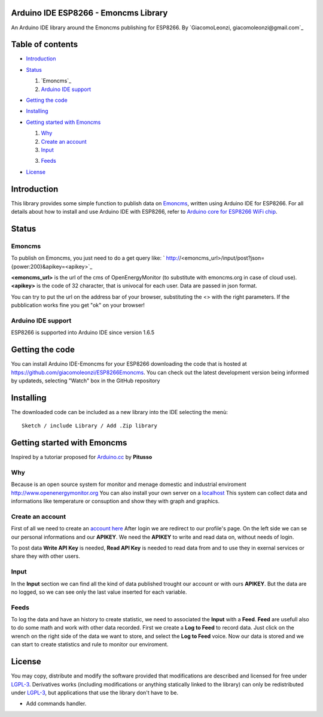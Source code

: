 ===========================================
Arduino IDE ESP8266 - Emoncms Library
===========================================

An Arduino IDE library around the Emoncms publishing for ESP8266.
By `GiacomoLeonzi, giacomoleonzi@gmail.com`_

=================
Table of contents
=================

- `Introduction`_

- `Status`_

  1. `Emoncms`_

  2. `Arduino IDE support`_

- `Getting the code`_

- `Installing`_

- `Getting started with Emoncms`_

  1. `Why`_

  2. `Create an account`_

  3. `Input`_

  3. `Feeds`_

- `License`_

===============
_`Introduction`
===============

This library provides some simple function to publish data on `Emoncms <https://emoncms.org>`_, written using Arduino IDE for ESP8266.
For all details about how to install and use Arduino IDE with ESP8266, refer to `Arduino core for ESP8266 WiFi chip <https://github.com/esp8266/Arduino>`_.

=========
_`Status`
=========

-------------------------
_`Emoncms`
-------------------------

To publish on Emoncms, you just need to do a get query like:
` http://<emoncms_url>/input/post?json={power:200}&apikey=<apikey>`_

**<emoncms_url>** is the url of the cms of OpenEnergyMonitor (to substitute with emoncms.org in case of cloud use).
**<apikey>** is the code of 32 character, that is univocal for each user.
Data are passed in json format.

You can try to put the url on the address bar of your browser, substituting the <> with the right parameters.
If the pubblication works fine you get "ok" on your browser!

-------------------------
_`Arduino IDE support`
-------------------------

ESP8266 is supported into Arduino IDE since version 1.6.5

===================
_`Getting the code`
===================

You can install Arduino IDE-Emoncms for your ESP8266 downloading the code that is hosted at https://github.com/giacomoleonzi/ESP8266Emoncms.
You can check out the latest development version being informed by updateds, selecting "Watch" box in the GitHub repository

=============
_`Installing`
=============

The downloaded code can be included as a new library into the IDE selecting the menù::

     Sketch / include Library / Add .Zip library

==================
_`Getting started with Emoncms`
==================
Inspired by a tutoriar proposed for `Arduino.cc <http://playground.arduino.cc/italiano/emoncms>`_ by **Pitusso**

------
_`Why`
------

Because is an open source system for monitor and menage domestic and industrial enviroment `<http://www.openenergymonitor.org>`_
You can also install your own server on a `localhost <http://openenergymonitor.org/emon/node/125>`_
This system can collect data and informations like temperature or consuption and show they with graph and graphics.

------
_`Create an account`
------

First of all we need to create an `account here <http://emoncms.org/>`_
After login we are redirect to our profile's page. On the left side we can se our personal informations and our **APIKEY**.
We need the **APIKEY** to write and read data on, without needs of login.

To post data **Write API Key** is needed, **Read API Key** is needed to read data from and to use they in exernal services or share they with other users.

-----------
_`Input`
-----------

In the **Input** section we can find all the kind of data published trought our account or with ours **APIKEY**.
But the data are no logged, so we can see only the last value	inserted for each variable.

-----------
_`Feeds`
-----------

To log the data and have an history to create statistic, we need to associated the **Input** with a **Feed**.
**Feed** are usefull also to do some math and work with other data recorded.
First we create a **Log to Feed** to record data. Just click on the wrench on the right side of the data we want to store, and select the **Log to Feed** voice.
Now our data is stored and we can start to create statistics and rule to monitor our enviroment.

==========
_`License`
==========

You may copy, distribute and modify the software provided that modifications are described and licensed for free under `LGPL-3 <http://www.gnu.org/licenses/lgpl-3.0.html>`_. Derivatives works (including modifications or anything statically linked to the library) can only be redistributed under `LGPL-3 <http://www.gnu.org/licenses/lgpl-3.0.html>`_, but applications that use the library don't have to be.


- Add commands handler.
